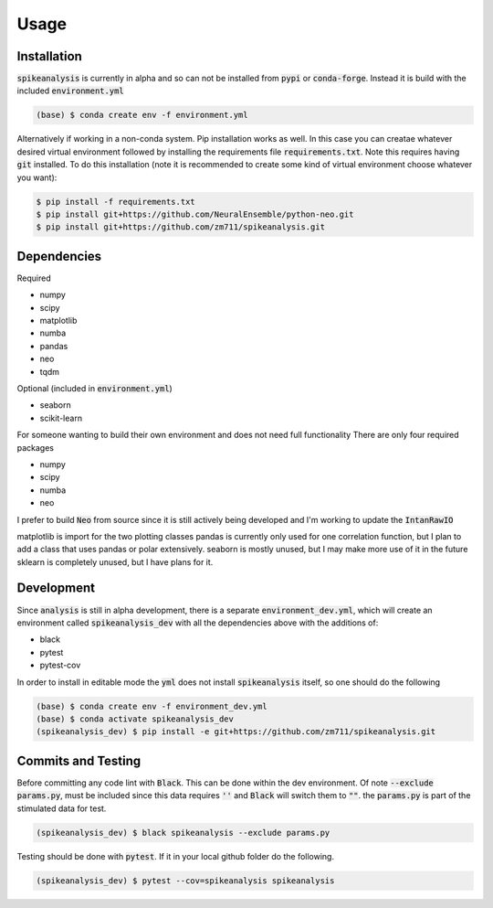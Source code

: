 Usage
=====

.. _installation:

Installation
------------

:code:`spikeanalysis` is currently in alpha and so can not be installed
from :code:`pypi` or :code:`conda-forge`. Instead it is build with the included
:code:`environment.yml`

.. code-block:: console
    
    (base) $ conda create env -f environment.yml

Alternatively if working in a non-conda system. Pip installation works as well. In 
this case you can creatae whatever desired virtual environment followed by installing
the requirements file :code:`requirements.txt`. Note this requires having :code:`git` 
installed. To do this installation (note it is recommended to create some kind of 
virtual environment choose whatever you want):

.. code-block:: bash

    $ pip install -f requirements.txt
    $ pip install git+https://github.com/NeuralEnsemble/python-neo.git
    $ pip install git+https://github.com/zm711/spikeanalysis.git

Dependencies
------------

Required

* numpy
* scipy
* matplotlib
* numba
* pandas
* neo 
* tqdm

Optional (included in :code:`environment.yml`)

* seaborn
* scikit-learn

For someone wanting to build their own environment and does not need full functionality
There are only four required packages

* numpy
* scipy
* numba
* neo

I prefer to build :code:`Neo` from source since it is still actively being developed and I'm 
working to update the :code:`IntanRawIO`

matplotlib is import for the two plotting classes
pandas is currently only used for one correlation function, but I plan to add a class that uses
pandas or polar extensively. 
seaborn is mostly unused, but I may make more use of it in the future
sklearn is completely unused, but I have plans for it.

Development
-----------

Since :code:`analysis` is still in alpha development, there is a separate :code:`environment_dev.yml`, which
will create an environment called :code:`spikeanalysis_dev` with all the dependencies above with the additions
of:

* black
* pytest
* pytest-cov

In order to install in editable mode the :code:`yml` does not install :code:`spikeanalysis` itself, so one should
do the following

.. code-block:: bash

    (base) $ conda create env -f environment_dev.yml
    (base) $ conda activate spikeanalysis_dev
    (spikeanalysis_dev) $ pip install -e git+https://github.com/zm711/spikeanalysis.git

Commits and Testing
-------------------

Before committing any code lint with :code:`Black`. This can be done within the dev environment. Of note
:code:`--exclude params.py`, must be included since this data requires :code:`''` and :code:`Black` will
switch them to :code:`""`. the :code:`params.py` is part of the stimulated data for test.

.. code-block:: bash

    (spikeanalysis_dev) $ black spikeanalysis --exclude params.py


Testing should be done with :code:`pytest`. If it in your local github folder do the following.

.. code-block:: bash

    (spikeanalysis_dev) $ pytest --cov=spikeanalysis spikeanalysis



